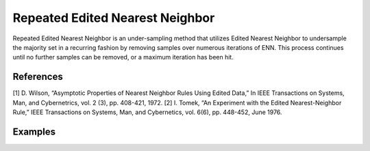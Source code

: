 Repeated Edited Nearest Neighbor
========================================================

Repeated Edited Nearest Neighbor is an under-sampling method that  utilizes Edited Nearest Neighbor to undersample the majority set in a recurring fashion by removing samples over numerous iterations of ENN. This process continues until no further samples can be removed, or a maximum iteration has been hit.

.. py:function:: repeated_enn(data, y, samp_method = "balance", drop_na_col = True, drop_na_row = True, rel_thres = 0.5, rel_method = "auto", rel_xtrm_type = "both", rel_coef = 1.5, rel_ctrl_pts_rg = None, k = 3, n_jobs = 1, k_neighbors_classifier = None, max_iter = 100)

   
   :param data: Pandas dataframe, the dataset to re-sample.
   :type data: :term:`Pandas dataframe`
   :param str y: Column name of the target variable in the Pandas dataframe.
   :param str samp_method: Method to determine re-sampling percentage. Either ``balance`` or ``extreme``.
   :param bool drop_na_col: Determine whether or not automatically drop columns containing NaN values. The data frame should not contain any missing values, so it is suggested to keep it as default.
   :param bool drop_na_row: Determine whether or not automatically drop rows containing NaN values. The data frame should not contain any missing values, so it is suggested to keep it as default.
   :param float rel_thres: Relevance threshold, above which a sample is considered rare. Must be a real number between 0 and 1 (0, 1].
   :param str rel_method: Method to define the relevance function, either ``auto`` or ``manual``. If ``manual``, must specify ``rel_ctrl_pts_rg``.
   :param str rel_xtrm_type: Distribution focus, ``high``, ``low``, or ``both``. If ``high``, rare cases having small y values will be considerd as normal, and vise versa.
   :param float rel_coef: Coefficient for box plot.
   :param rel_ctrl_pts_rg: Manually specify the regions of interest. See `SMOGN advanced example <https://github.com/nickkunz/smogn/blob/master/examples/smogn_example_3_adv.ipynb>`_ for more details.
   :type rel_ctrl_pts_rg: :term:`2D array`
   :param int k: The number of neighbors considered. Must be a positive integer.
   :param int n_jobs: The number of parallel jobs to run for neighbors search. Must be an integer. See `sklearn.neighbors.KNeighborsClassifier <https://scikit-learn.org/stable/modules/generated/sklearn.neighbors.KNeighborsClassifier.html>`_ for more details.
   :param k_neighbors_classifier: If users want to define more parameters of KNeighborsClassifier, such as ``weights``, ``algorithm``, ``leaf_size``, and ``metric``, they can create an instance of KNeighborsClassifier and pass it to this method. In that case, setting ``k`` and ``n_jobs`` will have no effect.
   :type k_neighbors_classifier: :term:`KNeighborsClassifier`
   :param max_iter: This specifies the maximum number of iterations of the enn.py function that can be called before returning the undersampled dataset. The default value for this parameter is 100, but if no further samples can be removed before then, the dataset will be returned.
   :return: Re-sampled dataset.
   :rtype: :term:`Pandas dataframe`
   :raises ValueError: If an input attribute has wrong data type or invalid value, or relevance values are all zero or all one.

References
----------
[1] D. Wilson, “Asymptotic Properties of Nearest Neighbor Rules Using Edited Data,” In IEEE Transactions on Systems, Man, and Cybernetrics, vol. 2 (3), pp. 408-421, 1972.
[2] I. Tomek, “An Experiment with the Edited Nearest-Neighbor Rule,” IEEE Transactions on Systems, Man, and Cybernetics, vol. 6(6), pp. 448-452, June 1976.

Examples
--------
.. doctest::

    >>> from ImbalancedLearningRegression import enn
    from ImbalancedLearningRegression import repeated_enn
    >>> housing = pandas.read_csv("https://raw.githubusercontent.com/paobranco/ImbalancedLearningRegression/master/data/housing.csv")
    >>> housing_repeated_enn = repeated_enn(data = housing, y = "SalePrice")
